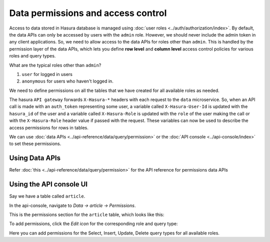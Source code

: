 .. _data-permissions:

Data permissions and access control
===================================

Access to data stored in Hasura database is managed using :doc:`user roles <../auth/authorization/index>`.
By default, the data APIs can only be accessed by users with the ``admin`` role. However, we should never include
the admin token in any client applications. So, we need to allow access to the data APIs for roles other than
``admin``. This is handled by the permission layer of the data APIs, which lets you define **row level** and
**column level** access control policies for various roles and query types.

What are the typical roles other than ``admin``?

#. ``user`` for logged in users
#. ``anonymous`` for users who haven't logged in.

We need to define permissions on all the tables that we have created for all available roles as needed.

The hasura ``API gateway`` forwards ``X-Hasura-*`` headers with each request to the ``data`` microservice. So, when an
API call is made with an ``auth_token`` representing some user, a variable called ``X-Hasura-User-Id`` is updated with the
``hasura_id`` of the user and a variable called ``X-Hasura-Role`` is updated with the ``role`` of the user making the call
or with the ``X-Hasura-Role`` header value if passed with the request. These variables can now be used to describe the access
permissions for rows in tables.

We can use :doc:`data APIs <../api-reference/data/query/permission>` or the :doc:`API console <../api-console/index>` to set these permissions.

Using Data APIs
^^^^^^^^^^^^^^^
Refer :doc:`this <../api-reference/data/query/permission>` for the API reference for permissions data APIs


Using the API console UI
^^^^^^^^^^^^^^^^^^^^^^^^

Say we have a table called ``article``.

In the api-console, navigate to *Data -> article -> Permissions*.

This is the permissions section for the ``article`` table, which looks like this:

.. image:: ../../img/complete-tutorial/tutorial-9-vanilla-screen.png

To add permissions, click the *Edit icon* for the corresponding role and query type:

.. image:: ../../img/complete-tutorial/tutorial-9-add-permission.png

Here you can add permissions for the Select, Insert, Update, Delete query types for all available roles.
